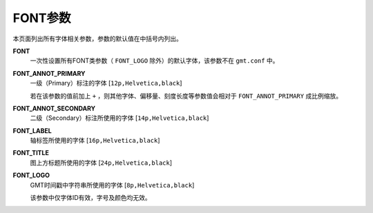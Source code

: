 .. _FONT:
.. _FONT_ANNOT_PRIMARY:
.. _FONT_ANNOT_SECONDARY:
.. _FONT_LABEL:
.. _FONT_TITLE:
.. _FONT_LOGO:

FONT参数
========

本页面列出所有字体相关参数，参数的默认值在中括号内列出。

**FONT**
    一次性设置所有FONT类参数（ ``FONT_LOGO`` 除外）的默认字体，该参数不在 ``gmt.conf`` 中。

**FONT_ANNOT_PRIMARY**
    一级（Primary）标注的字体 [``12p,Helvetica,black``]

    若在该参数的值前加上 ``+`` ，则其他字体、偏移量、刻度长度等参数值会相对于 ``FONT_ANNOT_PRIMARY`` 成比例缩放。

**FONT_ANNOT_SECONDARY**
    二级（Secondary）标注所使用的字体 [``14p,Helvetica,black``]

**FONT_LABEL**
    轴标签所使用的字体 [``16p,Helvetica,black``]

**FONT_TITLE**
    图上方标题所使用的字体 [``24p,Helvetica,black``]

**FONT_LOGO**
    GMT时间戳中字符串所使用的字体 [``8p,Helvetica,black``]

    该参数中仅字体ID有效，字号及颜色均无效。

